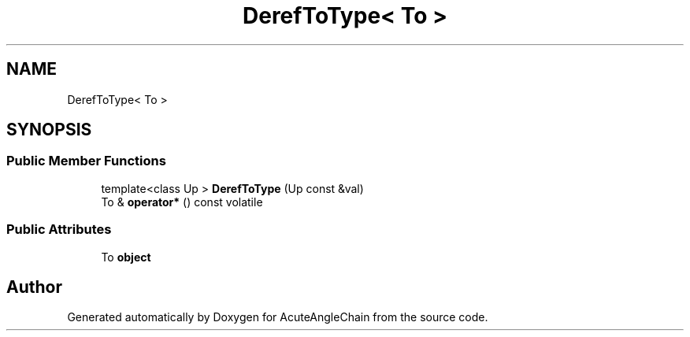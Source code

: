 .TH "DerefToType< To >" 3 "Sun Jun 3 2018" "AcuteAngleChain" \" -*- nroff -*-
.ad l
.nh
.SH NAME
DerefToType< To >
.SH SYNOPSIS
.br
.PP
.SS "Public Member Functions"

.in +1c
.ti -1c
.RI "template<class Up > \fBDerefToType\fP (Up const &val)"
.br
.ti -1c
.RI "To & \fBoperator*\fP () const volatile"
.br
.in -1c
.SS "Public Attributes"

.in +1c
.ti -1c
.RI "To \fBobject\fP"
.br
.in -1c

.SH "Author"
.PP 
Generated automatically by Doxygen for AcuteAngleChain from the source code\&.
